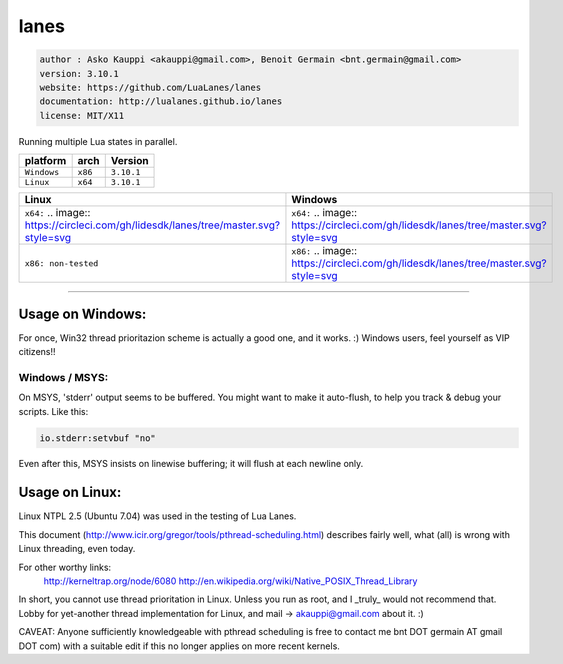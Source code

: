 lanes
=====

.. code-block::

 author : Asko Kauppi <akauppi@gmail.com>, Benoit Germain <bnt.germain@gmail.com>
 version: 3.10.1
 website: https://github.com/LuaLanes/lanes
 documentation: http://lualanes.github.io/lanes
 license: MIT/X11 

Running multiple Lua states in parallel.

===============  ==========  ==============
  platform          arch        Version 
===============  ==========  ==============
  ``Windows``     ``x86``      ``3.10.1``
  ``Linux``       ``x64``      ``3.10.1``
===============  ==========  ==============

==========================================================================================  ===============================================================================  
   Linux                                                                                     Windows
==========================================================================================  ===============================================================================            
  ``x64:``   .. image:: https://circleci.com/gh/lidesdk/lanes/tree/master.svg?style=svg      ``x64:`` .. image:: https://circleci.com/gh/lidesdk/lanes/tree/master.svg?style=svg         
  ``x86: non-tested``                                                                        ``x86:`` .. image:: https://circleci.com/gh/lidesdk/lanes/tree/master.svg?style=svg         
==========================================================================================  ===============================================================================            

----------------------------------------------------------------------------------------------------

=====================
  Usage on Windows:
=====================

For once, Win32 thread prioritazion scheme is actually a good one, and
it works. :)  Windows users, feel yourself as VIP citizens!!

-------------------
  Windows / MSYS:
-------------------

On MSYS, 'stderr' output seems to be buffered. You might want to make
it auto-flush, to help you track & debug your scripts. Like this:

.. code-block:: lua
  
  io.stderr:setvbuf "no"

Even after this, MSYS insists on linewise buffering; it will flush at
each newline only.


===================
  Usage on Linux:
===================

Linux NTPL 2.5 (Ubuntu 7.04) was used in the testing of Lua Lanes.

This document (http://www.icir.org/gregor/tools/pthread-scheduling.html)
describes fairly well, what (all) is wrong with Linux threading, even today.

For other worthy links:
    http://kerneltrap.org/node/6080
    http://en.wikipedia.org/wiki/Native_POSIX_Thread_Library

In short, you cannot use thread prioritation in Linux. Unless you run as
root, and I _truly_ would not recommend that. Lobby for yet-another thread
implementation for Linux, and mail -> akauppi@gmail.com about it. :)

CAVEAT: Anyone sufficiently knowledgeable with pthread scheduling is free to
contact me bnt DOT germain AT gmail DOT com)  with a suitable edit
if this no longer applies on more recent kernels.